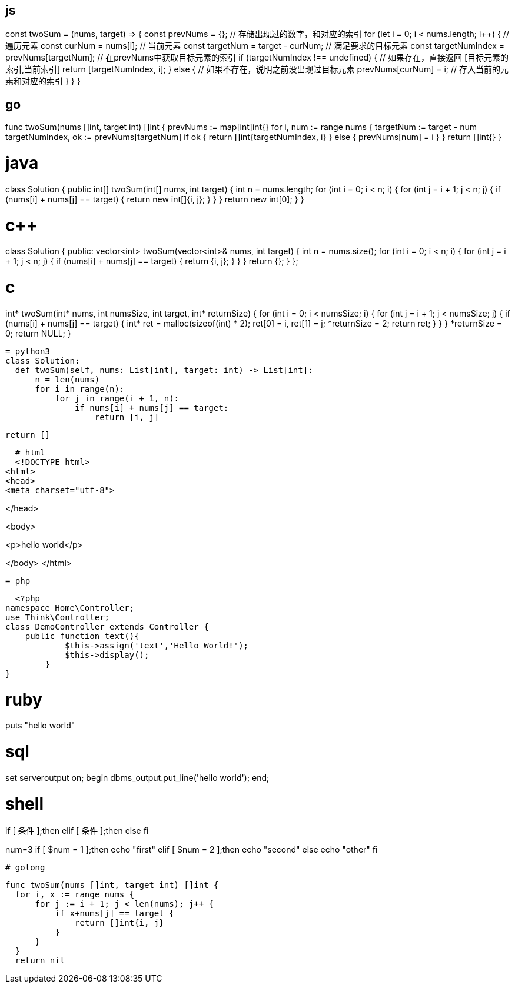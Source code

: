 == js

const twoSum = (nums, target) => {
  const prevNums = {};                    // 存储出现过的数字，和对应的索引           
  for (let i = 0; i < nums.length; i++) {       // 遍历元素   
    const curNum = nums[i];                     // 当前元素   
    const targetNum = target - curNum;          // 满足要求的目标元素   
    const targetNumIndex = prevNums[targetNum]; // 在prevNums中获取目标元素的索引
    if (targetNumIndex !== undefined) {         // 如果存在，直接返回 [目标元素的索引,当前索引]
      return [targetNumIndex, i];
    } else {                                    // 如果不存在，说明之前没出现过目标元素
      prevNums[curNum] = i;                     // 存入当前的元素和对应的索引
    }
  }
}

== go
func twoSum(nums []int, target int) []int {
	prevNums := map[int]int{}
	for i, num := range nums {
		targetNum := target - num
		targetNumIndex, ok := prevNums[targetNum]
		if ok {
			return []int{targetNumIndex, i}
		} else {
			prevNums[num] = i
		}
	}
	return []int{}
}

# java
class Solution {
    public int[] twoSum(int[] nums, int target) {
        int n = nums.length;
        for (int i = 0; i < n; ++i) {
            for (int j = i + 1; j < n; ++j) {
                if (nums[i] + nums[j] == target) {
                    return new int[]{i, j};
                }
            }
        }
        return new int[0];
    }
}

# c++

class Solution {
public:
    vector<int> twoSum(vector<int>& nums, int target) {
        int n = nums.size();
        for (int i = 0; i < n; ++i) {
            for (int j = i + 1; j < n; ++j) {
                if (nums[i] + nums[j] == target) {
                    return {i, j};
                }
            }
        }
        return {};
    }
};
  
= c
  
int* twoSum(int* nums, int numsSize, int target, int* returnSize) {
    for (int i = 0; i < numsSize; ++i) {
        for (int j = i + 1; j < numsSize; ++j) {
            if (nums[i] + nums[j] == target) {
                int* ret = malloc(sizeof(int) * 2);
                ret[0] = i, ret[1] = j;
                *returnSize = 2;
                return ret;
            }
        }
    }
    *returnSize = 0;
    return NULL;
}

  = python3
  class Solution:
    def twoSum(self, nums: List[int], target: int) -> List[int]:
        n = len(nums)
        for i in range(n):
            for j in range(i + 1, n):
                if nums[i] + nums[j] == target:
                    return [i, j]
        
        return []

  # html
  <!DOCTYPE html>
<html>
<head>
<meta charset="utf-8">
 
</head>
 
<body>
 
 
<p>hello world</p>
 
</body>
</html>
 
  = php
  
    <?php
  namespace Home\Controller;
  use Think\Controller;
  class DemoController extends Controller {
      public function text(){
              $this->assign('text','Hello World!');
              $this->display();
          }
  }

# ruby

puts "hello world"

# sql

set serveroutput on;
begin
     dbms_output.put_line('hello world');
end;

# shell

if [ 条件 ];then
elif [ 条件 ];then
else 
fi

num=3
if [ $num = 1 ];then
  echo "first"
elif [ $num = 2 ];then
  echo "second"
else 
  echo "other"
fi

  # golong

  func twoSum(nums []int, target int) []int {
    for i, x := range nums {
        for j := i + 1; j < len(nums); j++ {
            if x+nums[j] == target {
                return []int{i, j}
            }
        }
    }
    return nil
                                      
                                      
                               

                                      

                      
                                      
                                     
                                     

